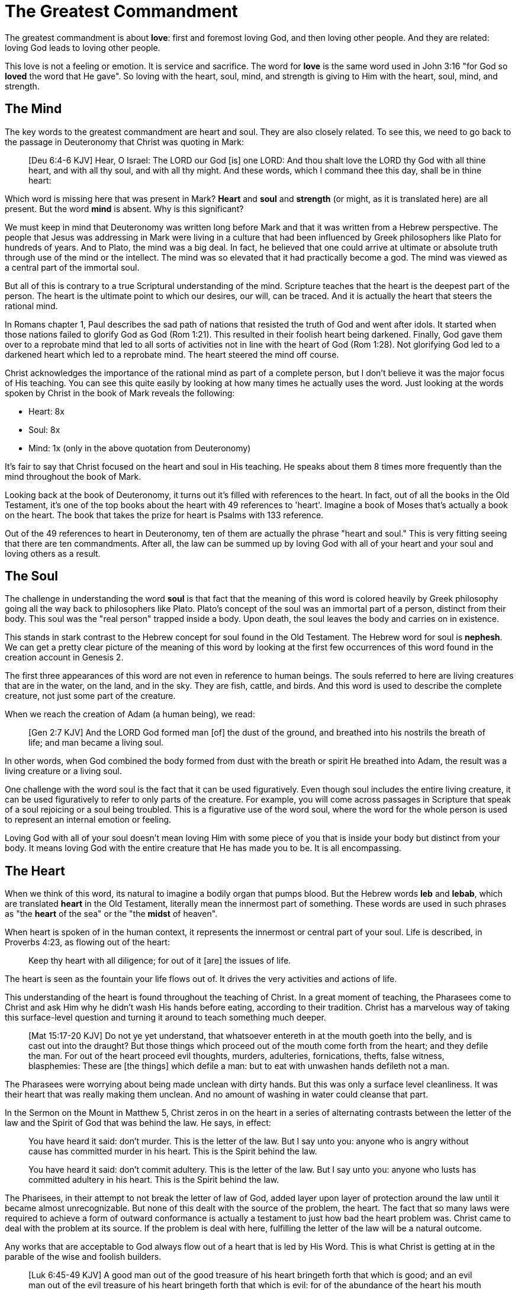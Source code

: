 = The Greatest Commandment

The greatest commandment is about *love*: first and foremost loving God, and then loving other people. And they are related: loving God leads to loving other people.

This love is not a feeling or emotion. It is service and sacrifice. The word for *love* is the same word used in John 3:16 "for God so *loved* the word that He gave". So loving with the heart, soul, mind, and strength is giving to Him with the heart, soul, mind, and strength.

== The Mind

The key words to the greatest commandment are heart and soul. They are also closely related. To see this, we need to go back to the passage in Deuteronomy that Christ was quoting in Mark:

____
[Deu 6:4-6 KJV] Hear, O Israel: The LORD our God [is] one LORD: And thou shalt love the LORD thy God with all thine heart, and with all thy soul, and with all thy might. And these words, which I command thee this day, shall be in thine heart:
____

Which word is missing here that was present in Mark? *Heart* and *soul* and *strength* (or might, as it is translated here) are all present. But the word *mind* is absent. Why is this significant?

We must keep in mind that Deuteronomy was written long before Mark and that it was written from a Hebrew perspective. The people that Jesus was addressing in Mark were living in a culture that had been influenced by Greek philosophers like Plato for hundreds of years. And to Plato, the mind was a big deal. In fact, he believed that one could arrive at ultimate or absolute truth through use of the mind or the intellect. The mind was so elevated that it had practically become a god. The mind was viewed as a central part of the immortal soul.

But all of this is contrary to a true Scriptural understanding of the mind. Scripture teaches that the heart is the deepest part of the person. The heart is the ultimate point to which our desires, our will, can be traced. And it is actually the heart that steers the rational mind.

In Romans chapter 1, Paul describes the sad path of nations that resisted the truth of God and went after idols. It started when those nations failed to glorify God as God (Rom 1:21). This resulted in their foolish heart being darkened. Finally, God gave them over to a reprobate mind that led to all sorts of activities not in line with the heart of God (Rom 1:28). Not glorifying God led to a darkened heart which led to a reprobate mind. The heart  steered the mind off course.

Christ acknowledges the importance of the rational mind as part of a complete person, but I don't believe it was the major focus of His teaching. You can see this quite easily by looking at how many times he actually uses the word. Just looking at the words spoken by Christ in the book of Mark reveals the following:

* Heart: 8x
* Soul: 8x
* Mind: 1x (only in the above quotation from Deuteronomy)

It's fair to say that Christ focused on the heart and soul in His teaching. He speaks about them 8 times more frequently than the mind throughout the book of Mark.

Looking back at the book of Deuteronomy, it turns out it's filled with references to the heart. In fact, out of all the books in the Old Testament, it's one of the top books about the heart with 49 references to 'heart'. Imagine a book of Moses that's actually a book on the heart. The book that takes the prize for heart is Psalms with 133 reference.

Out of the 49 references to heart in Deuteronomy, ten of them are actually the phrase "heart and soul." This is very fitting seeing that there are ten commandments. After all, the law can be summed up by loving God with all of your heart and your soul and loving others as a result.

== The Soul

The challenge in understanding the word *soul* is that fact that the meaning of this word is colored heavily by Greek philosophy going all the way back to philosophers like Plato. Plato's concept of the soul was an immortal part of a person, distinct from their body. This soul was the "real person" trapped inside a body. Upon death, the soul leaves the body and carries on in existence.

This stands in stark contrast to the Hebrew concept for soul found in the Old Testament. The Hebrew word for soul is *nephesh*. We can get a pretty clear picture of the meaning of this word by looking at the first few occurrences of this word found in the creation account in Genesis 2.

The first three appearances of this word are not even in reference to human beings. The souls referred to here are living creatures that are in the water, on the land, and in the sky. They are fish, cattle, and birds. And this word is used to describe the complete creature, not just some part of the creature.

When we reach the creation of Adam (a human being), we read:

____
[Gen 2:7 KJV] And the LORD God formed man [of] the dust of the ground, and breathed into his nostrils the breath of life; and man became a living soul.
____

In other words, when God combined the body formed from dust with the breath or spirit He breathed into Adam, the result was a living creature or a living soul.

One challenge with the word soul is the fact that it can be used figuratively. Even though soul includes the entire living creature, it can be used figuratively to refer to only parts of the creature. For example, you will come across passages in Scripture that speak of a soul rejoicing or a soul being troubled. This is a figurative use of the word soul, where the word for the whole person is used to represent an internal emotion or feeling.

Loving God with all of your soul doesn't mean loving Him with some piece of you that is inside your body but distinct from your body. It means loving God with the entire creature that He has made you to be. It is all encompassing.

== The Heart

When we think of this word, its natural to imagine a bodily organ that pumps blood. But the Hebrew words *leb* and *lebab*, which are translated *heart* in the Old Testament, literally mean the innermost part of something. These words are used in such phrases as "the *heart* of the sea" or the "the *midst* of heaven".

When heart is spoken of in the human context, it represents the innermost or central part of your soul. Life is described, in Proverbs 4:23, as flowing out of the heart:

____
Keep thy heart with all diligence; for out of it [are] the issues of life.
____

The heart is seen as the fountain your life flows out of. It drives the very activities and actions of life.

This understanding of the heart is found throughout the teaching of Christ. In a great moment of teaching, the Pharasees come to Christ and ask Him why he didn't wash His hands before eating, according to their tradition. Christ has a marvelous way of taking this surface-level question and turning it around to teach something much deeper.

____
[Mat 15:17-20 KJV] Do not ye yet understand, that whatsoever entereth in at the mouth goeth into the belly, and is cast out into the draught? But those things which proceed out of the mouth come forth from the heart; and they defile the man. For out of the heart proceed evil thoughts, murders, adulteries, fornications, thefts, false witness, blasphemies: These are [the things] which defile a man: but to eat with unwashen hands defileth not a man.
____

The Pharasees were worrying about being made unclean with dirty hands. But this was only a surface level cleanliness. It was their heart that was really making them unclean. And no amount of washing in water could cleanse that part.

In the Sermon on the Mount in Matthew 5, Christ zeros in on the heart in a series of alternating contrasts between the letter of the law and the Spirit of God that was behind the law. He says, in effect:

____
You have heard it said: don't murder. This is the letter of the law. But I say unto you: anyone who is angry without cause has committed murder in his heart. This is the Spirit behind the law.

You have heard it said: don't commit adultery. This is the letter of the law. But I say unto you: anyone who lusts has committed adultery in his heart. This is the Spirit behind the law.
____

The Pharisees, in their attempt to not break the letter of law of God, added layer upon layer of protection around the law until it became almost unrecognizable. But none of this dealt with the source of the problem, the heart. The fact that so many laws were required to achieve a form of outward conformance is actually a testament to just how bad the heart problem was. Christ came to deal with the problem at its source. If the problem is deal with here, fulfilling the letter of the law will be a natural outcome.

Any works that are acceptable to God always flow out of a heart that is led by His Word. This is what Christ is getting at in the parable of the wise and foolish builders.

____
[Luk 6:45-49 KJV] A good man out of the good treasure of his heart bringeth forth that which is good; and an evil man out of the evil treasure of his heart bringeth forth that which is evil: for of the abundance of the heart his mouth speaketh. And why call ye me, Lord, Lord, and do not the things which I say? Whosoever cometh to me, and heareth my sayings, and doeth them, I will shew you to whom he is like: He is like a man which built an house, and digged deep, and laid the foundation on a rock: and when the flood arose, the stream beat vehemently upon that house, and could not shake it: for it was founded upon a rock. But he that heareth, and doeth not, is like a man that without a foundation built an house upon the earth; against which the stream did beat vehemently, and immediately it fell; and the ruin of that house was great.
____

Who or what is the rock in this parable? It is the Word of God. But more importantly, where is the rock? The wise builder dug deep and laid a foundation upon the rock. This was no mere surface encounter with the Word. This was an encounter with the Word at the deepest level. The heart filled with and led by the Word of God is what serving God is all about.

= A Man After God's Own Heart

When we looked at the words heart and soul in the Hebrew Old Testament, we saw that the book of Psalms had more references to *heart* than any other book. It's not entirely surprising that David, "a man after God's own heart" (1 Sam 13:14, Acts 13:22), would write a lot about the heart. What can we lean about the heart from David?

David make some pretty big mistakes during his life. He committed adultery and then saw to it that the husband of the woman he slept with was killed in battle. This sin didn't just take place in his imagination, he carried right through to the external action. How could someone like this be said to have a heart "after God's own heart?" The answer to this lies in David's response to his sin.

Psalm 51 records David's response to God after the prophet Nathan came to him to confront him about his sin:

____
[Psa 51:2-4, 6, 10, 16-17 KJV] Wash me throughly from mine iniquity, and cleanse me from my sin. For I acknowledge my transgressions: and my sin [is] ever before me. Against thee, thee only, have I sinned, and done [this] evil in thy sight: that thou mightest be justified when thou speakest, [and] be clear when thou judgest. ... Behold, thou desirest truth in the inward parts: and in the hidden [part] thou shalt make me to know wisdom. ... Create in me a clean heart, O God; and renew a right spirit within me. ... For thou desirest not sacrifice; else would I give [it]: thou delightest not in burnt offering. The sacrifices of God [are] a broken spirit: a broken and a contrite heart, O God, thou wilt not despise.
____

When the sinful heart encounters the Word of God, there can be only two responses: that heart can be hardened or it can be broken. David's encounter with the truth of his failure resulted in a broken spirit and a contrite heart. He knew that what God really desired in the law wasn't just burnt offerings and sacrifices. Yes, those were part of serving God under the law, but the actual objective of the law was to bring about an awareness of sin that leads to this broken and contrite heart. This is something God will never despise.

The cry of David's heart in Psalm 51 is answered 1000 years later in the Son of David. At the start of His earthly ministry, Christ went into a synagogue one Sabbath, opened the book of Isaiah, and read this:

____
[Isa 61:1-2 KJV] The Spirit of the Lord GOD [is] upon me; because the LORD hath anointed me to preach good tidings unto the meek; he hath sent me to bind up the brokenhearted, to proclaim liberty to the captives, and the opening of the prison to [them that are] bound; To proclaim the acceptable year of the LORD.
____

This is Christ announcing that He was there for those who had their heart broken by the law. He was there to set free those in bondage so they could become what God had always wanted them to be. God wanted Israel to be a light and an example to all other nations on earth. Israel was destined to be a living, breathing, walking, talking example of what God's heart looked like. They were to educate and teach the world about Him.

The ministry of Christ wasn't about healing the sick and feeding the hungry. Yes, these were signs that He did perform, but these signs were given to prove that He was the one who could truly heal the heart and feed the soul. But for that to be possible, you had to be open to Him like David was. A broken heart is a heart open to Him.

== The Greatest Prayer

Unfortunately, not many in the nation Israel had a heart like David's. Instead of being broken, they were hardened and blinded. The book of Acts is the story of God trying to reach the hard heart of Israel who had rejected their own Messiah. The book of Acts ends with Israel in blindness. Not blindness for ever, but blindness until one day God prepares their hearts to look upon the one they had pierced and mourn (Zech 12:10). Blindness until one day they have a heart like the heart of David.

The Apostile Paul certainly experienced this hardness of heart in his ministry to Israel during the Acts period. Perhaps this is why when he was addressing the nations at large in the book of Ephesians, he writes the book around this central prayer

____
[Eph 3:14-19 NKJV] For this reason I bow my knees to the Father of our Lord Jesus Christ, from whom the whole family in heaven and earth is named, that He would grant you, according to the riches of His glory, to be strengthened with might through His Spirit in the inner man, that Christ may dwell in your hearts through faith; that you, being rooted and grounded in love, may be able to comprehend with all the saints what [is] the width and length and depth and height--to know the love of Christ which passes knowledge; that you may be filled with all the fullness of God.
____

If Christ does not dwell in our hearts, we can at best become like the Pharisee, the Sadducee, or the Scribe. True Bible study is getting to know God at such a level that He fills our hearts with the love of Christ. If we understand all mysteries and don't have love, we really are nothing. The natural outcome of a true and complete understanding of God is love. If we could ask God only one thing, it would be this. This is a prayer that when spoken from a broken heart won't go unanswered.
